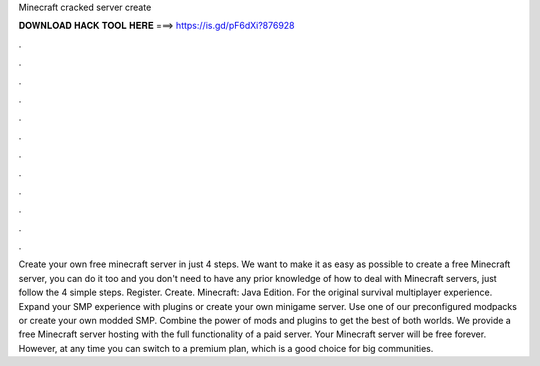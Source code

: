 Minecraft cracked server create

𝐃𝐎𝐖𝐍𝐋𝐎𝐀𝐃 𝐇𝐀𝐂𝐊 𝐓𝐎𝐎𝐋 𝐇𝐄𝐑𝐄 ===> https://is.gd/pF6dXi?876928

.

.

.

.

.

.

.

.

.

.

.

.

Create your own free minecraft server in just 4 steps. We want to make it as easy as possible to create a free Minecraft server, you can do it too and you don't need to have any prior knowledge of how to deal with Minecraft servers, just follow the 4 simple steps. Register. Create. Minecraft: Java Edition. For the original survival multiplayer experience. Expand your SMP experience with plugins or create your own minigame server. Use one of our preconfigured modpacks or create your own modded SMP. Combine the power of mods and plugins to get the best of both worlds. We provide a free Minecraft server hosting with the full functionality of a paid server. Your Minecraft server will be free forever. However, at any time you can switch to a premium plan, which is a good choice for big communities.